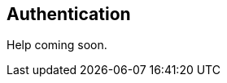 [[guide-authentication]]
[role="chunk-page"]
== Authentication

// TODO: (Benjamin)
Help coming soon.
